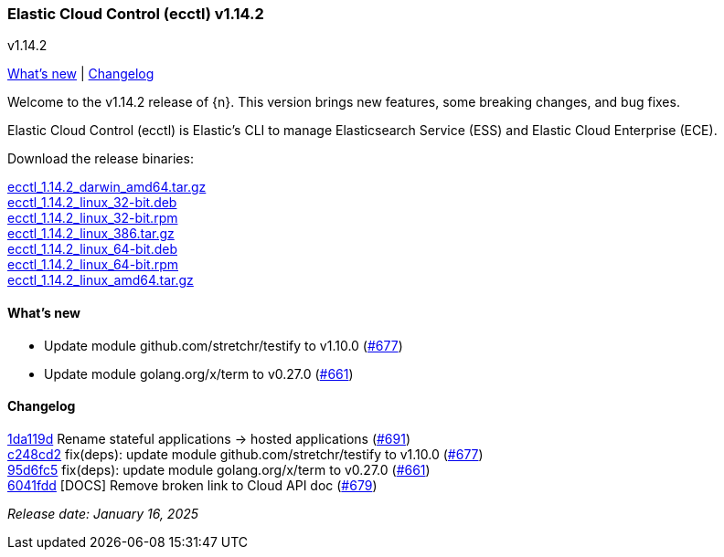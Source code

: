 [id="{p}-release-notes-v1.14.2"]
=== Elastic Cloud Control (ecctl) v1.14.2
++++
<titleabbrev>v1.14.2</titleabbrev>
++++

<<{p}-release-notes-v1.14.2-whats-new,What's new>> | <<{p}-release-notes-v1.14.2-changelog,Changelog>>

Welcome to the v1.14.2 release of {n}. This version brings new features, some breaking changes, and bug fixes.

Elastic Cloud Control (ecctl) is Elastic’s CLI to manage Elasticsearch Service (ESS) and Elastic Cloud Enterprise (ECE).

Download the release binaries:

[%hardbreaks]
https://download.elastic.co/downloads/ecctl/1.14.2/ecctl_1.14.2_darwin_amd64.tar.gz[ecctl_1.14.2_darwin_amd64.tar.gz]
https://download.elastic.co/downloads/ecctl/1.14.2/ecctl_1.14.2_linux_32-bit.deb[ecctl_1.14.2_linux_32-bit.deb]
https://download.elastic.co/downloads/ecctl/1.14.2/ecctl_1.14.2_linux_32-bit.rpm[ecctl_1.14.2_linux_32-bit.rpm]
https://download.elastic.co/downloads/ecctl/1.14.2/ecctl_1.14.2_linux_386.tar.gz[ecctl_1.14.2_linux_386.tar.gz]
https://download.elastic.co/downloads/ecctl/1.14.2/ecctl_1.14.2_linux_64-bit.deb[ecctl_1.14.2_linux_64-bit.deb]
https://download.elastic.co/downloads/ecctl/1.14.2/ecctl_1.14.2_linux_64-bit.rpm[ecctl_1.14.2_linux_64-bit.rpm]
https://download.elastic.co/downloads/ecctl/1.14.2/ecctl_1.14.2_linux_amd64.tar.gz[ecctl_1.14.2_linux_amd64.tar.gz]

[float]
[id="{p}-release-notes-v1.14.2-whats-new"]
==== What's new

* Update module github.com/stretchr/testify to v1.10.0 (https://github.com/elastic/ecctl/pull/677[#677])
* Update module golang.org/x/term to v0.27.0 (https://github.com/elastic/ecctl/pull/661[#661])

[float]
[id="{p}-release-notes-v1.14.2-changelog"]
==== Changelog
// The following section is autogenerated via git

[%hardbreaks]
https://github.com/elastic/ecctl/commit/1da119d[1da119d] Rename stateful applications -> hosted applications (https://github.com/elastic/ecctl/pull/691[#691])
https://github.com/elastic/ecctl/commit/c248cd2[c248cd2] fix(deps): update module github.com/stretchr/testify to v1.10.0 (https://github.com/elastic/ecctl/pull/677[#677])
https://github.com/elastic/ecctl/commit/95d6fc5[95d6fc5] fix(deps): update module golang.org/x/term to v0.27.0 (https://github.com/elastic/ecctl/pull/661[#661])
https://github.com/elastic/ecctl/commit/6041fdd[6041fdd] [DOCS] Remove broken link to Cloud API doc (https://github.com/elastic/ecctl/pull/679[#679])

_Release date: January 16, 2025_
